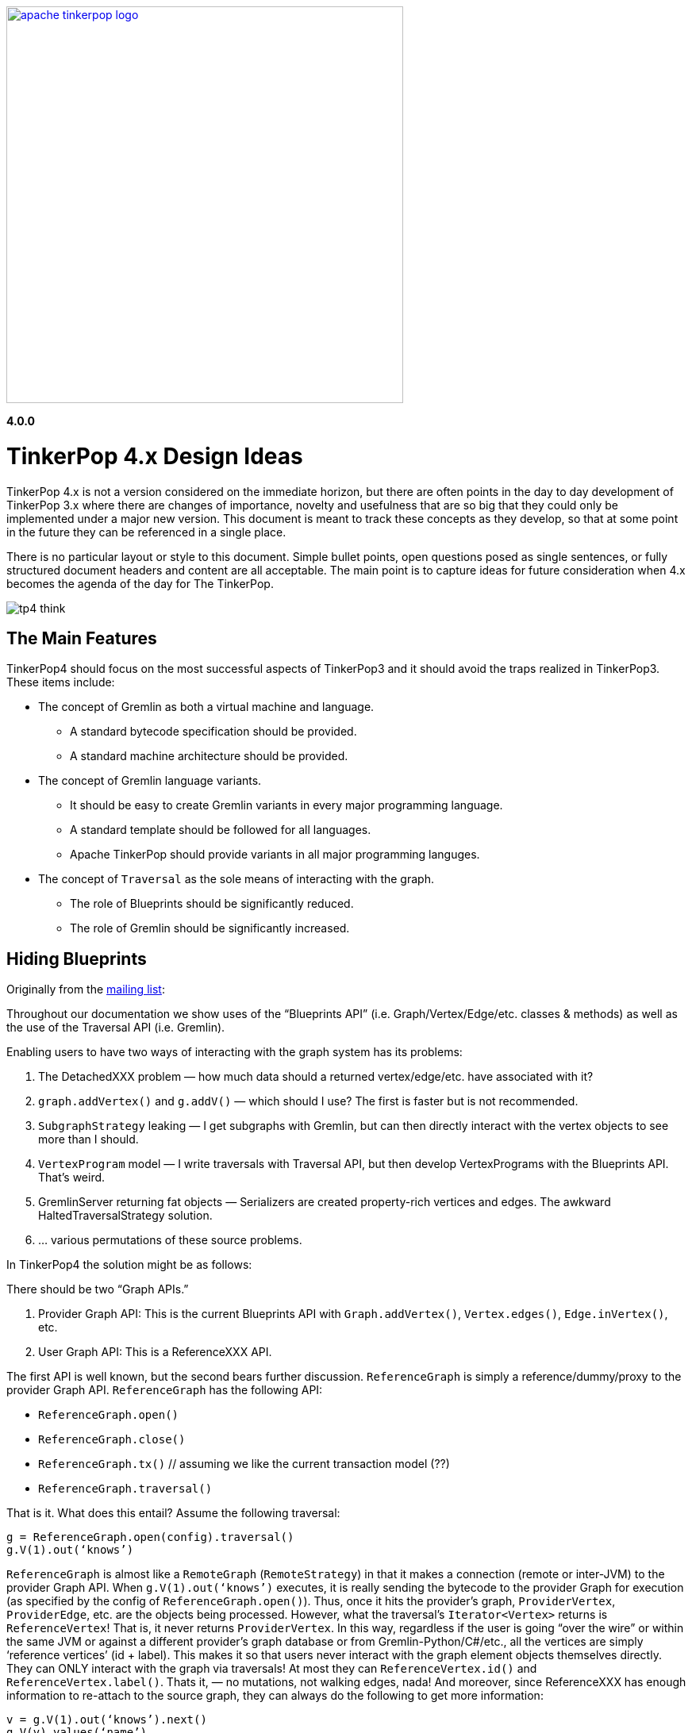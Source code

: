 ////
Licensed to the Apache Software Foundation (ASF) under one or more
contributor license agreements.  See the NOTICE file distributed with
this work for additional information regarding copyright ownership.
The ASF licenses this file to You under the Apache License, Version 2.0
(the "License"); you may not use this file except in compliance with
the License.  You may obtain a copy of the License at

  http://www.apache.org/licenses/LICENSE-2.0

Unless required by applicable law or agreed to in writing, software
distributed under the License is distributed on an "AS IS" BASIS,
WITHOUT WARRANTIES OR CONDITIONS OF ANY KIND, either express or implied.
See the License for the specific language governing permissions and
limitations under the License.
////
image::apache-tinkerpop-logo.png[width=500,link="http://tinkerpop.apache.org"]

*4.0.0*

:toc-position: left

TinkerPop 4.x Design Ideas
==========================

TinkerPop 4.x is not a version considered on the immediate horizon, but there are often points in the day to day
development of TinkerPop 3.x where there are changes of importance, novelty and usefulness that are so big that they
could only be implemented under a major new version. This document is meant to track these concepts as they develop,
so that at some point in the future they can be referenced in a single place.

There is no particular layout or style to this document. Simple bullet points, open questions posed as single
sentences, or fully structured document headers and content are all acceptable. The main point is to capture ideas
for future consideration when 4.x becomes the agenda of the day for The TinkerPop.

image:tp4-think.png[]

The Main Features
-----------------

TinkerPop4 should focus on the most successful aspects of TinkerPop3 and it should avoid the traps realized in TinkerPop3.
These items include:

* The concept of Gremlin as both a virtual machine and language.
** A standard bytecode specification should be provided.
** A standard machine architecture should be provided.
* The concept of Gremlin language variants.
** It should be easy to create Gremlin variants in every major programming language.
** A standard template should be followed for all languages.
** Apache TinkerPop should provide variants in all major programming languges.
* The concept of `Traversal` as the sole means of interacting with the graph.
** The role of Blueprints should be significantly reduced.
** The role of Gremlin should be significantly increased.


Hiding Blueprints
-----------------

Originally from the link:https://lists.apache.org/thread.html/b4d80072ad36849b4e9cd3308f87115660574e3e7a4abb7ee68e959b@%3Cdev.tinkerpop.apache.org%3E[mailing list]:

Throughout our documentation we show uses of the “Blueprints API” (i.e. Graph/Vertex/Edge/etc. classes & methods) as
well as the use of the Traversal API (i.e. Gremlin).

Enabling users to have two ways of interacting with the graph system has its problems:

1. The DetachedXXX problem — how much data should a returned vertex/edge/etc. have associated with it?
2. `graph.addVertex()` and `g.addV()` — which should I use? The first is faster but is not recommended.
3. `SubgraphStrategy` leaking — I get subgraphs with Gremlin, but can then directly interact with the vertex objects to see more than I should.
4. `VertexProgram` model — I write traversals with Traversal API, but then develop VertexPrograms with the Blueprints API. That’s weird.
5. GremlinServer returning fat objects — Serializers are created property-rich vertices and edges. The awkward HaltedTraversalStrategy solution.
6. … various permutations of these source problems.

In TinkerPop4 the solution might be as follows:

There should be two “Graph APIs.”

1. Provider Graph API: This is the current Blueprints API with `Graph.addVertex()`, `Vertex.edges()`, `Edge.inVertex()`, etc.
2. User Graph API: This is a ReferenceXXX API.

The first API is well known, but the second bears further discussion. `ReferenceGraph` is simply a reference/dummy/proxy
to the provider Graph API. `ReferenceGraph` has the following API:

* `ReferenceGraph.open()`
* `ReferenceGraph.close()`
* `ReferenceGraph.tx()` // assuming we like the current transaction model (??)
* `ReferenceGraph.traversal()`

That is it. What does this entail? Assume the following traversal:

[source,java]
----
g = ReferenceGraph.open(config).traversal()
g.V(1).out(‘knows’)
----

`ReferenceGraph` is almost like a `RemoteGraph` (`RemoteStrategy`) in that it makes a connection (remote or inter-JVM)
to the provider Graph API. When `g.V(1).out(‘knows’)` executes, it is really sending the bytecode to the provider Graph
for execution (as specified by the config of `ReferenceGraph.open()`). Thus, once it hits the provider's graph,
`ProviderVertex`, `ProviderEdge`, etc. are the objects being processed. However, what the traversal’s `Iterator<Vertex>`
returns is `ReferenceVertex`! That is, it never returns `ProviderVertex`. In this way, regardless if the user is
going “over the wire” or within the same JVM or against a different provider’s graph database or from
Gremlin-Python/C#/etc., all the vertices are simply ‘reference vertices’ (id + label). This makes it so that users
never interact with the graph element objects themselves directly. They can ONLY interact with the graph via
traversals! At most they can `ReferenceVertex.id()` and `ReferenceVertex.label()`. Thats it, — no mutations, not
walking edges, nada! And moreover, since ReferenceXXX has enough information to re-attach to the source graph, they
can always do the following to get more information:

[source,java]
----
v = g.V(1).out(‘knows’).next()
g.V(v).values(‘name’)
----

This split into two Graph APIs will enables us to make a hard boundary between what the provider (vendor) needs to
implement and what the user (developer) gets to access.

Comments
~~~~~~~~

There is a question mark next to `ReferenceGraph.tx()` - Transactions are a bit of an open question for future versions
of TinkerPop and likely deserve their own section in this document. The model used for last three version of TinkerPop
now is rooted in the Neo4j approach to transactions and is often more trouble than it should be for us and providers.
Distributed transactions are a challenge and don't apply to every provider. Transactions are further complicated by
GLVs. The idea of local subgraphs for mutations and transaction management might be good but that goes against having
just `ReferenceGraph`.